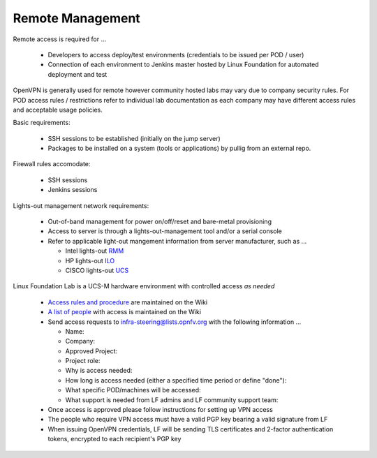 .. This work is licensed under a Creative Commons Attribution 4.0 International License.
.. http://creativecommons.org/licenses/by/4.0
.. (c) 2016 OPNFV.


Remote Management
------------------

Remote access is required for …

  * Developers to access deploy/test environments (credentials to be issued per POD / user)
  * Connection of each environment to Jenkins master hosted by Linux Foundation for automated deployment and test

OpenVPN is generally used for remote however community hosted labs may vary due to company security rules. For POD
access rules / restrictions refer to individual lab documentation as each company may have different access rules
and acceptable usage policies.

Basic requirements:

  * SSH sessions to be established (initially on the jump server)
  * Packages to be installed on a system (tools or applications) by pullig from an external repo.

Firewall rules accomodate:

  * SSH sessions
  * Jenkins sessions

Lights-out management network requirements:

  * Out-of-band management for power on/off/reset and bare-metal provisioning
  * Access to server is through a lights-out-management tool and/or a serial console
  * Refer to applicable light-out mangement information from server manufacturer, such as ...

    * Intel lights-out `RMM <http://www.intel.com/content/www/us/en/server-management/intel-remote-management-module.html>`_
    * HP lights-out `ILO <http://www8.hp.com/us/en/products/servers/ilo/index.html>`_
    * CISCO lights-out `UCS <https://developer.cisco.com/site/ucs-dev-center/index.gsp>`_

Linux Foundation Lab is a UCS-M hardware environment with controlled access *as needed*

    * `Access rules and procedure <https://wiki.opnfv.org/display/pharos/Lflab+Hosting>`_ are maintained on the Wiki
    * `A list of people <https://wiki.opnfv.org/display/pharos/Lf+Support>`_ with access is maintained on the Wiki
    * Send access requests to infra-steering@lists.opnfv.org with the following information ...

      * Name:
      * Company:
      * Approved Project:
      * Project role:
      * Why is access needed:
      * How long is access needed (either a specified time period or define "done"):
      * What specific POD/machines will be accessed:
      * What support is needed from LF admins and LF community support team:

    * Once access is approved please follow instructions for setting up VPN access
    * The people who require VPN access must have a valid PGP key bearing a valid signature from LF
    * When issuing OpenVPN credentials, LF will be sending TLS certificates and 2-factor authentication tokens, encrypted to each recipient's PGP key
